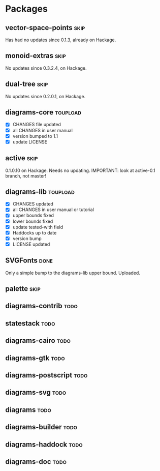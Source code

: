 * Packages
** vector-space-points						       :skip:
   Has had no updates since 0.1.3, already on Hackage.
** monoid-extras						       :skip:
   No updates since 0.3.2.4, on Hackage.
** dual-tree							       :skip:
   No updates since 0.2.0.1, on Hackage.
** diagrams-core						   :toupload:
  + [X] CHANGES file updated
  + [X] all CHANGES in user manual
  + [X] version bumped to 1.1
  + [X] update LICENSE
** active							       :skip:
   0.1.0.10 on Hackage.  Needs no updating.
   IMPORTANT: look at active-0.1 branch, not master!
** diagrams-lib							   :toupload:
  + [X] CHANGES updated
  + [X] all CHANGES in user manual or tutorial
  + [X] upper bounds fixed
  + [X] lower bounds fixed
  + [X] update tested-with field
  + [X] Haddocks up to date
  + [X] version bump
  + [X] LICENSE updated
** SVGFonts							       :done:
   Only a simple bump to the diagrams-lib upper bound.  Uploaded.
** palette							       :skip:
** diagrams-contrib						       :todo:
** statestack							       :todo:
** diagrams-cairo						       :todo:
** diagrams-gtk							       :todo:
** diagrams-postscript						       :todo:
** diagrams-svg							       :todo:
** diagrams							       :todo:
** diagrams-builder						       :todo:
** diagrams-haddock						       :todo:
** diagrams-doc							       :todo:
